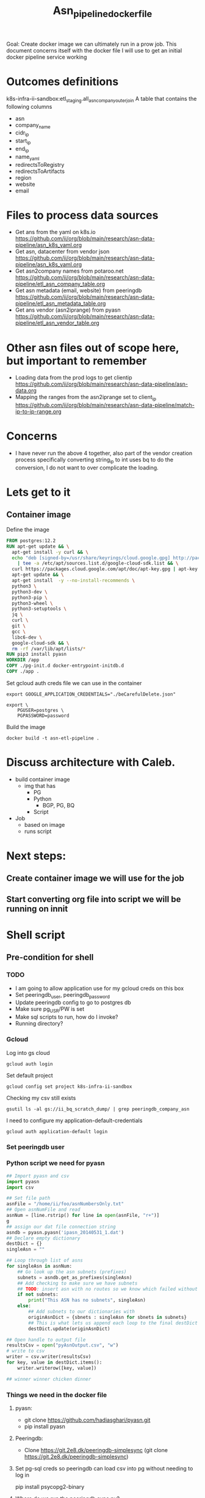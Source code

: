 #+TITLE: Asn_pipeline_docker_file
#+PROPERTY: header-args:sql-mode+ :comments none

Goal: Create docker image we can ultimately run in a prow job.
This document concerns itself with the docker file I will use to get an initial docker pipeline service working

* Outcomes definitions
k8s-infra-ii-sandbox:etl_staging.all_asn_company_outer_join
 A table that contains the following columns
 - asn
 - company_name
 - cidr_ip
 - start_ip
 - end_ip
 - name_yaml
 - redirectsToRegistry
 - redirectsToArtifacts
 - region
 - website
 - email
* Files to process data sources
 - Get ans from the yaml on k8s.io
   https://github.com/ii/org/blob/main/research/asn-data-pipeline/asn_k8s_yaml.org
 - Get asn, datacenter from vendor json
   https://github.com/ii/org/blob/main/research/asn-data-pipeline/asn_k8s_yaml.org
 - Get asn2company names from potaroo.net
   https://github.com/ii/org/blob/main/research/asn-data-pipeline/etl_asn_company_table.org
 - Get asn metadata (email, website) from peeringdb
   https://github.com/ii/org/blob/main/research/asn-data-pipeline/etl_asn_metadata_table.org
 - Get ans vendor (asn2iprange) from pyasn
   https://github.com/ii/org/blob/main/research/asn-data-pipeline/etl_asn_vendor_table.org
* Other asn files out of scope here, but important to remember
 - Loading data from the prod logs to get clientip
   https://github.com/ii/org/blob/main/research/asn-data-pipeline/asn-data.org
 - Mapping the ranges from the asn2iprange set to client_ip
   https://github.com/ii/org/blob/main/research/asn-data-pipeline/match-ip-to-ip-range.org
* Concerns
 - I have never run the above 4 together, also part of the vendor creation process specifically
   converting string_ip to int uses bq to do the conversion, I do not want to over complicate the loading.

* Lets get to it

** Container image

Define the image
#+begin_src dockerfile :tangle ./Dockerfile :comments none
FROM postgres:12.2
RUN apt-get update && \
  apt-get install -y curl && \
  echo "deb [signed-by=/usr/share/keyrings/cloud.google.gpg] http://packages.cloud.google.com/apt cloud-sdk main" \
    | tee -a /etc/apt/sources.list.d/google-cloud-sdk.list && \
  curl https://packages.cloud.google.com/apt/doc/apt-key.gpg | apt-key --keyring /usr/share/keyrings/cloud.google.gpg  add - && \
  apt-get update && \
  apt-get install  -y --no-install-recommends \
  python3 \
  python3-dev \
  python3-pip \
  python3-wheel \
  python3-setuptools \
  jq \
  curl \
  git \
  gcc \
  libc6-dev \
  google-cloud-sdk && \
  rm -rf /var/lib/apt/lists/*
RUN pip3 install pyasn
WORKDIR /app
COPY ./pg-init.d docker-entrypoint-initdb.d
COPY ./app .
#+end_src

Set gcloud auth creds file we can use in the container
#+begin_src tmate asn-etl
export GOOGLE_APPLICATION_CREDENTIALS="./beCarefulDelete.json"
#+end_src

#+BEGIN_SRC tmate :window asn-etl
export \
    PGUSER=postgres \
    PGPASSWORD=password
#+END_SRC

Build the image
#+begin_src tmate :window asn-etl
docker build -t asn-etl-pipeline .
#+end_src

* Discuss architecture with Caleb.
- build container image
  - img that has
    - PG
    - Python
      - BGP, PG, BQ
    - Script

- Job
  - based on image
  - runs script



* Next steps:
** Create container image we will use for the job
** Start converting org file into script we will be running on innit


* Shell script
** Pre-condition for shell
*** TODO
- I am going to allow application use for my gcloud creds on this box
- Set peeringdb_user, peeringdb_password
- Update peeringdb config to go to postgres db
- Make sure pg_USR/PW is set
- Make sql scripts to run, how do I invoke?
- Running directory?

*** Gcloud
Log into gs cloud
#+BEGIN_SRC tmate :window prepare
gcloud auth login
#+END_SRC
Set default project
#+BEGIN_SRC tmate :window prepare
gcloud config set project k8s-infra-ii-sandbox
#+END_SRC
Checking my csv still exists
#+begin_src shell
gsutil ls -al gs://ii_bq_scratch_dump/ | grep peeringdb_company_asn
#+end_src
I need to configure my application-default-credentials
#+BEGIN_SRC tmate :window prepare
gcloud auth application-default login
#+END_SRC
*** Set peeringdb user

*** Python script we need for pyasn
#+BEGIN_SRC python :dir  "./ii_pyasn.py")
## Import pyasn and csv
import pyasn
import csv

## Set file path
asnFile = "/home/ii/foo/asnNumbersOnly.txt"
## Open asnNumFile and read
asnNum = [line.rstrip() for line in open(asnFile, "r+")]
g
## assign our dat file connection string
asndb = pyasn.pyasn('ipasn_20140531_1.dat')
## Declare empty dictionary
destDict = {}
singleAsn = ""

## Loop through list of asns
for singleAsn in asnNum:
    ## Go look up the asn subnets (prefixes)
    subnets = asndb.get_as_prefixes(singleAsn)
    ## Add checking to make sure we have subnets
    ## TODO: insert asn with no routes so we know which failed without having to do a lookup
    if not subnets:
        print("This ASN has no subnets", singleAsn)
    else:
        ## Add subnets to our dictionaries with
        originAsnDict = {sbnets : singleAsn for sbnets in subnets}
        ## This is what lets us append each loop to the final destDict
        destDict.update(originAsnDict)

## Open handle to output file
resultsCsv = open("pyAsnOutput.csv", "w")
# write to csv
writer = csv.writer(resultsCsv)
for key, value in destDict.items():
    writer.writerow([key, value])

## winner winner chicken dinner
#+end_src

*** Things we need in the docker file
**** pyasn:
-    git clone https://github.com/hadiasghari/pyasn.git
-    pip install pyasn
**** Peeringdb:
- Clone https://git.2e8.dk/peeringdb-simplesync (git clone https://git.2e8.dk/peeringdb-simplesync)
**** Set pg-sql creds so peeringdb can load csv into pg without needing to log in
pip install psycopg2-binary
**** Where do we run the peeringdb sync.py?
For now I will accomodate it in the script
*** Python config we need to set for peeringdb connections
#+BEGIN_SRC python :tangle "/tmp/config.py")
from requests.auth import HTTPBasicAuth
import os

host=os.environ['SHARINGIO_PAIR_LOAD_BALANCER_IP']
user=os.environ['PEERINGDB_USER']
password=os.environ['PEERINGDB_PASSWORD']

def get_config():
    return {
        'db_conn_str': 'dbname=peeringdb host=%s user=postgres password=password' % host,
        'db_schema': 'peeringdb',
        'auth': HTTPBasicAuth(user, password)
    }
#+END_SRC
*** Set the peeringdb creds
- set PEERINGDB_USER
- set PEERINGDB_PASSWORD

** Local testing

Generate a key file for ServiceAccount auth
#+begin_src shell :results silent
gcloud iam service-accounts keys create /tmp/asn-etl-pipeline-gcp-sa.json --iam-account=asn-etl@k8s-infra-ii-sandbox.iam.gserviceaccount.com
#+end_src

Change key permissions
#+begin_src shell :results silent
sudo chown 999 /tmp/asn-etl-pipeline-gcp-sa.json
#+end_src

Test it out
#+begin_src tmate :window asn-etl
TMP_DIR_ETL=$(mktemp -d)
sudo chmod 0777 "${TMP_DIR_ETL}"
docker run \
    -it \
    --rm \
    -e POSTGRES_PASSWORD="password" \
    -e GOOGLE_APPLICATION_CREDENTIALS=/tmp/asn-etl-pipeline-gcp-sa.json \
    -e GCP_PROJECT=k8s-infra-ii-sandbox \
    -e GCP_SERVICEACCOUNT=asn-etl@k8s-infra-ii-sandbox.iam.gserviceaccount.com \
    -e GCP_BIGQUERY_DATASET=etl_script_generated_set \
    -v /tmp/asn-etl-pipeline-gcp-sa.json:/tmp/asn-etl-pipeline-gcp-sa.json \
    -v "${PWD}/pg-init.d:/docker-entrypoint-initdb.d" \
    -v "${TMP_DIR_ETL}:/tmp" \
    asn-etl-pipeline
echo "${TMP_DIR_ETL}"
#+end_src

** Postgres init files

Given PyASN data, query the ASN data from the resulting /.dat/ file
#+begin_src python :tangle ./app/ip-from-pyasn.py :comments none
## Import pyasn and csv
import pyasn
import csv
import sys

## Set file path
asnFile = sys.argv[1]
asnDat = sys.argv[2]
pyAsnOutput = sys.argv[3]
## Open asnNumFile and read
asnNum = [line.rstrip() for line in open(asnFile, "r+")]

## assign our dat file connection string
asndb = pyasn.pyasn(asnDat)
## Declare empty dictionary
destDict = {}
singleAsn = ""

missingSubnets = []
## Loop through list of asns
for singleAsn in asnNum:
    ## Go look up the asn subnets (prefixes)
    subnets = asndb.get_as_prefixes(singleAsn)
    ## Add checking to make sure we have subnets
    ## TODO: insert asn with no routes so we know which failed without having to do a lookup
    if subnets:
        ## Add subnets to our dictionaries with
        originAsnDict = {sbnets : singleAsn for sbnets in subnets}
        ## This is what lets us append each loop to the final destDict
        destDict.update(originAsnDict)

if len(missingSubnets) > 0:
    print("Subnets missing from ASNs: ", missingSubnets)

## Open handle to output file
resultsCsv = open(pyAsnOutput, "w")
# write to csv
writer = csv.writer(resultsCsv)
for key, value in destDict.items():
    writer.writerow([key, value])

## winner winner chicken dinner
#+end_src

#+BEGIN_SRC shell :tangle ./pg-init.d/00-get-dependencies.sh
#!/bin/bash
set -x

gcloud auth activate-service-account "${GCP_SERVICEACCOUNT}" --key-file="${GOOGLE_APPLICATION_CREDENTIALS}"
## GET ASN_COMAPNY section
## using https://github.com/ii/org/blob/main/research/asn-data-pipeline/etl_asn_company_table.org
## This will pull a fresh copy, I prefer to use what we have in gs
# curl -s  https://bgp.potaroo.net/cidr/autnums.html | sed -nre '/AS[0-9]/s/.*as=([^&]+)&.*">([^<]+)<\/a> ([^,]+), (.*)/"\1", "\3", "\4"/p'  | head
# TODO: add if statement to do manual parsing if the gs file is not there

if [ ! -f "/tmp/potaroo_data.csv" ]; then
    gsutil cp gs://ii_bq_scratch_dump/potaroo_company_asn.csv  /tmp/potaroo_data.csv
fi

# Strip data to only return ASN numbers
cat /tmp/potaroo_data.csv | cut -d ',' -f1 | sed 's/"//' | sed 's/"//'| cut -d 'S' -f2 | tail +2 >> /tmp/potaroo_asn.txt

## GET PYASN section
## using https://github.com/ii/org/blob/main/research/asn-data-pipeline/etl_asn_vendor_table.org

## pyasn installs its utils in ~/.local/bin/*
## Add pyasn utils to path (dockerfile?)
## full list of RIB files on ftp://archive.routeviews.org//bgpdata/2021.05/RIBS/
cd /tmp
if [ ! -f "rib.latest.bz2" ]; then
  pyasn_util_download.py --latest
  mv rib.*.*.bz2 rib.latest.bz2
fi
## Convert rib file to .dat we can process
if [ ! -f "ipasn_latest.dat" ]; then
  pyasn_util_convert.py --single rib.latest.bz2 ipasn_latest.dat
fi
## Run the py script we are including in the docker image
python3 /app/ip-from-pyasn.py /tmp/potaroo_asn.txt ipasn_latest.dat /tmp/pyAsnOutput.csv
## This will output pyasnOutput.csv
#+END_SRC

SQL for migrating the database
#+begin_src sql-mode :tangle ./pg-init.d/01-migrate-schemas.sql
begin;

create table company_asn  (asn varchar, name varchar);
create table pyasn_ip_asn  (ip cidr, asn int);

commit;
#+end_src

#+begin_src sql-mode :tangle ./pg-init.d/02-load-pyasn-output.sql
-- Use the above output to create the pyasn_ip_asn table below
-- placeholder sql

COPY company_asn from '/tmp/potaroo_data.csv' DELIMITER ',' CSV;
COPY pyasn_ip_asn from '/tmp/pyAsnOutput.csv' DELIMITER ',' CSV;

-- Split subnet into start and end
select asn as asn,
ip as ip,
host(network(ip)::inet) as ip_start,
host(broadcast(ip)::inet) as ip_end
into table pyasn_ip_asn_extended
from pyasn_ip_asn;

-- Copy the results to cs
copy (select * from pyasn_ip_asn_extended) to '/tmp/pyasn_expanded_ipv4.csv' csv header;
#+end_src

#+begin_src shell :tangle ./pg-init.d/03-load-into-a-bigquery-dataset.sh

cat << EOF > $HOME/.bigqueryrc
credential_file = ${GOOGLE_APPLICATION_CREDENTIALS}
project_id = ${GCP_PROJECT}
EOF

## Load csv to bq
bq load --autodetect "${GCP_BIGQUERY_DATASET}.pyasn_ip_asn_extended" /tmp/pyasn_expanded_ipv4.csv

## Lets go convert the beginning and end into ints
bq query --nouse_legacy_sql --destination_table "${GCP_PROJECT}.${GCP_BIGQUERY_DATASET}.vendor" \
  'SELECT
    asn as asn,
    ip as cidr_ip,
    ip_start as start_ip,
    ip_end as end_ip,
    NET.IPV4_TO_INT64(NET.IP_FROM_STRING(ip_start)) AS start_ip_int,
    NET.IPV4_TO_INT64(NET.IP_FROM_STRING(ip_end)) AS end_ip
    FROM `k8s-infra-ii-sandbox.${GCP_BIGQUERY_DATASET}.shadow_ip_asn_extended`
    WHERE regexp_contains(ip_start, r"^(?:(?:25[0-5]|2[0-4][0-9]|[01]?[0-9][0-9]?)\.){3}");'


mkdir -p /tmp/vendor
## This should be the end of pyasn section, we have results table that covers start_ip/end_ip from fs our requirements
## GET k8s asn yaml using:
## https://github.com/ii/org/blob/main/research/asn-data-pipeline/asn_k8s_yaml.org
## Lets create csv's to import
## TODO: refactor this to loop that can generate these in a couple of passes
curl -s https://raw.githubusercontent.com/kubernetes/k8s.io/main/registry.k8s.io/infra/meta/asns/microsoft.yaml | yq e . -j - \
| jq -r '.name as $name | .redirectsTo.registry as $redirectsToRegistry | .redirectsTo.artifacts as $redirectsToArtifacts | .asns[] | [.,$name, $redirectsToRegistry, $redirectsToArtifacts] | @csv' > /tmp/vendor/microsoft_yaml.csv
curl -s https://raw.githubusercontent.com/kubernetes/k8s.io/main/registry.k8s.io/infra/meta/asns/google.yaml | yq e . -j - \
| jq -r '.name as $name | .redirectsTo.registry as $redirectsToRegistry | .redirectsTo.artifacts as $redirectsToArtifacts | .asns[] | [.,$name, $redirectsToRegistry, $redirectsToArtifacts] | @csv' > /tmp/vendor/google_yaml.csv
curl -s https://raw.githubusercontent.com/kubernetes/k8s.io/main/registry.k8s.io/infra/meta/asns/amazon.yaml | yq e . -j - \
| jq -r '.name as $name | .redirectsTo.registry as $redirectsToRegistry | .redirectsTo.artifacts as $redirectsToArtifacts | .asns[] | [.,$name, $redirectsToRegistry, $redirectsToArtifacts] | @csv' > /tmp/vendor/amazon_yaml.csv
curl -s https://raw.githubusercontent.com/kubernetes/k8s.io/main/registry.k8s.io/infra/meta/asns/alibabagroup.yaml | yq e . -j - \
| jq -r '.name as $name | .redirectsTo.registry as $redirectsToRegistry | .redirectsTo.artifacts as $redirectsToArtifacts | .asns[] | [.,$name, $redirectsToRegistry, $redirectsToArtifacts] | @csv' > /tmp/vendor/alibabagroup_yaml.csv
curl -s https://raw.githubusercontent.com/kubernetes/k8s.io/main/registry.k8s.io/infra/meta/asns/baidu.yaml | yq e . -j - \
| jq -r '.name as $name | .redirectsTo.registry as $redirectsToRegistry | .redirectsTo.artifacts as $redirectsToArtifacts | .asns[] | [.,$name, $redirectsToRegistry, $redirectsToArtifacts] | @csv' > /tmp/vendor/baidu_yaml.csv
curl -s https://raw.githubusercontent.com/kubernetes/k8s.io/main/registry.k8s.io/infra/meta/asns/digitalocean.yaml | yq e . -j - \
| jq -r '.name as $name | .redirectsTo.registry as $redirectsToRegistry | .redirectsTo.artifacts as $redirectsToArtifacts | .asns[] | [.,$name, $redirectsToRegistry, $redirectsToArtifacts] | @csv' > /tmp/vendor/digitalocean_yaml.csv
curl -s https://raw.githubusercontent.com/kubernetes/k8s.io/main/registry.k8s.io/infra/meta/asns/equinixmetal.yaml | yq e . -j - \
| jq -r '.name as $name | .redirectsTo.registry as $redirectsToRegistry | .redirectsTo.artifacts as $redirectsToArtifacts | .asns[] | [.,$name, $redirectsToRegistry, $redirectsToArtifacts] | @csv' > /tmp/vendor/equinixmetal_yaml.csv
curl -s https://raw.githubusercontent.com/kubernetes/k8s.io/main/registry.k8s.io/infra/meta/asns/huawei.yaml | yq e . -j - \
| jq -r '.name as $name | .redirectsTo.registry as $redirectsToRegistry | .redirectsTo.artifacts as $redirectsToArtifacts | .asns[] | [.,$name, $redirectsToRegistry, $redirectsToArtifacts] | @csv' > /tmp/vendor/huawei_yaml.csv
curl -s https://raw.githubusercontent.com/kubernetes/k8s.io/main/registry.k8s.io/infra/meta/asns/tencentcloud.yaml | yq e . -j - \
| jq -r '.name as $name | .redirectsTo.registry as $redirectsToRegistry | .redirectsTo.artifacts as $redirectsToArtifacts | .asns[] | [.,$name, $redirectsToRegistry, $redirectsToArtifacts] | @csv' > /tmp/vendor/tencentcloud_yaml.csv

## Load all the csv
## TODO: Make this into a loop.
## TODO: Set a final destination table
bq load --autodetect k8s_artifacts_dataset_bb_test.k8s_repo_json /tmp/vendor/microsoft_yaml.csv
bq load --autodetect k8s_artifacts_dataset_bb_test.k8s_repo_json /tmp/vendor/google_yaml.csv
bq load --autodetect k8s_artifacts_dataset_bb_test.k8s_repo_json /tmp/vendor/amazon_yaml.csv
bq load --autodetect k8s_artifacts_dataset_bb_test.k8s_repo_json /tmp/vendor/alibabagroup_yaml.csv
bq load --autodetect k8s_artifacts_dataset_bb_test.k8s_repo_json /tmp/vendor/baidu_yaml.csv
bq load --autodetect k8s_artifacts_dataset_bb_test.k8s_repo_json /tmp/vendor/digitalocean_yaml.csv
bq load --autodetect k8s_artifacts_dataset_bb_test.k8s_repo_json /tmp/vendor/equinixmetal_yaml.csv
bq load --autodetect k8s_artifacts_dataset_bb_test.k8s_repo_json /tmp/vendor/huawei_yaml.csv
bq load --autodetect k8s_artifacts_dataset_bb_test.k8s_repo_json /tmp/vendor/tencentcloud_yaml.csv

## GET Vendor YAML
## https://github.com/ii/org/blob/main/research/asn-data-pipeline/asn_k8s_yaml.org
curl 'https://download.microsoft.com/download/7/1/D/71D86715-5596-4529-9B13-DA13A5DE5B63/ServiceTags_Public_20210607.json' | jq -r \
'.values[] | .properties.platform as $service | .properties.region as $region | .properties.addressPrefixes[] | [., $service, $region] | @csv' > /tmp/vendor/microsoft_subnet_region.csv
curl 'https://www.gstatic.com/ipranges/cloud.json' | jq -r '.prefixes[] | [.ipv4Prefix, .service, .scope] | @csv' > /tmp/vendor/google_raw_subnet_region.csv
curl 'https://ip-ranges.amazonaws.com/ip-ranges.json' | jq -r '.prefixes[] | [.ip_prefix, .service, .region] | @csv' > /tmp/vendor/amazon_raw_subnet_region.csv

## Load all the csv
## TODO: Make this into a loop.
## TODO: Set a final destination table
bq load --autodetect k8s_artifacts_dataset_bb_test.amazon_raw_subnet_region /tmp/vendor/amazon_raw_subnet_region.csv
bq load --autodetect k8s_artifacts_dataset_bb_test.google_raw_subnet_region /tmp/vendor/google_raw_subnet_region.csv
bq load --autodetect k8s_artifacts_dataset_bb_test.microsoft_raw_subnet_region /tmp/vendor/microsoft_subnet_region.csv

## GET Metadata from peeringdb
## https://github.com/ii/org/blob/main/research/asn-data-pipeline/etl_asn_metadata_table.org
## In docker file section above, make sure credentials is set, psycopg2 is installed
## Import the schema from the repo
psql -U postgres -d peeringdb -h $SHARINGIO_PAIR_LOAD_BALANCER_IP < schema.sql
## Run the sync to populate the database
python3 ./sync.py
## Lets get a table with asns only
cat /home/ii/potaroo_company_asn.csv | cut -d ',' -f1 | sed 's/"//' | sed 's/"//'| cut -d 'S' -f2 >> asns_only.txt
## placeholder for sql we will need to import asn_only from
 create table asnproc (
       asn bigint not null primary key
 );
\copy asnproc from '/home/ii/autonums/asns_only.txt';
## Placeholder sql for joining peeringdb to produce output with email, website
  \copy ( select distinct asn.asn,
   (net.data ->> 'name') as "name",
   (net.data ->> 'website') as "website",
   (poc.data ->> 'email') as email
   into asn_name_web_email
   from asnproc asn
   left join peeringdb.net net on (net.asn = asn.asn)
   left join peeringdb.poc poc on ((poc.data ->> 'name') = (net.data ->> 'name'))
   -- where (net.data ->>'website') is not null
   -- where (poc.data ->> 'email') is not null
   order by email asc) to '/tmp/peeringdb_metadata.csv' csv header;;

## Load output to bq
bq load --autodetect k8s_artifacts_dataset_bb_test.amazon_raw_subnet_region /tmp/vendor/amazon_raw_subnet_region.csv
#+end_src



#+begin_src shell
chmod +x /tmp/main_etl_processor.sh
. /tmp/main_etl_processor.sh
#+end_src

#+RESULTS:
#+begin_example
hi me
#+end_example
